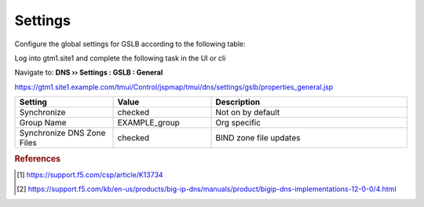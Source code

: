 ==================================
Settings
==================================

Configure the global settings for GSLB according to the following table:

Log into gtm1.site1 and complete the following task in the UI or cli

Navigate to: **DNS  ››  Settings : GSLB : General**

https://gtm1.site1.example.com/tmui/Control/jspmap/tmui/dns/settings/gslb/properties_general.jsp

.. csv-table::
   :header: "Setting", "Value", "Description"
   :widths: 15, 15, 30

   "Synchronize", "checked", "Not on by default"
   "Group Name", "EXAMPLE_group", "Org specific"
   "Synchronize DNS Zone Files", "checked", "BIND zone file updates"

.. image:: ./images/gtm_global_settings.png
   :width: 800

.. code-block:: cli
   tmsh modify gtm global-settings general synchronization yes synchronization-group-name EXAMPLE_group synchronize-zone-files yes


.. rubric:: References
.. [#f1] https://support.f5.com/csp/article/K13734
.. [#f2] https://support.f5.com/kb/en-us/products/big-ip-dns/manuals/product/bigip-dns-implementations-12-0-0/4.html
